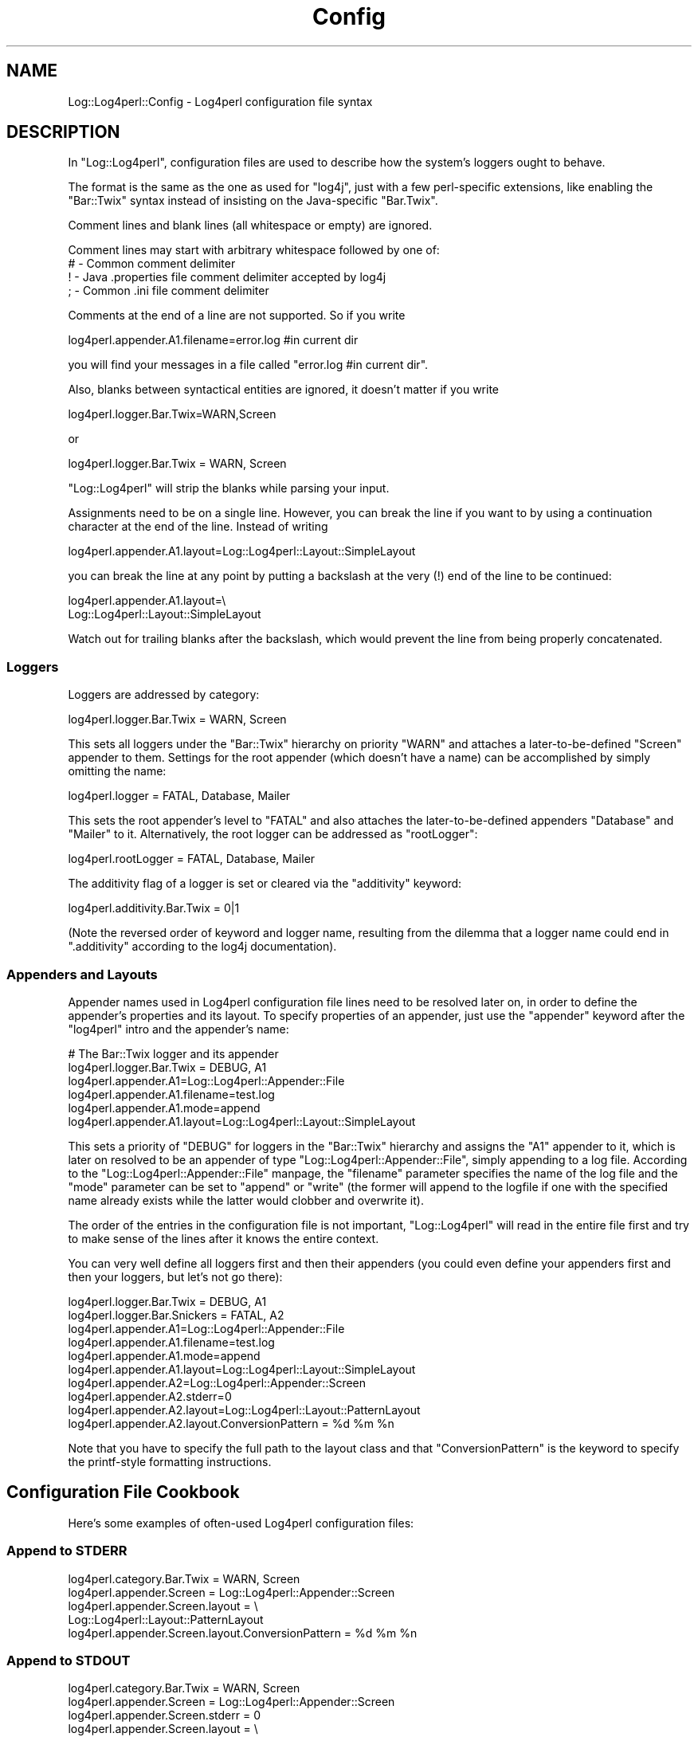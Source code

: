 .\" Automatically generated by Pod::Man 4.14 (Pod::Simple 3.43)
.\"
.\" Standard preamble:
.\" ========================================================================
.de Sp \" Vertical space (when we can't use .PP)
.if t .sp .5v
.if n .sp
..
.de Vb \" Begin verbatim text
.ft CW
.nf
.ne \\$1
..
.de Ve \" End verbatim text
.ft R
.fi
..
.\" Set up some character translations and predefined strings.  \*(-- will
.\" give an unbreakable dash, \*(PI will give pi, \*(L" will give a left
.\" double quote, and \*(R" will give a right double quote.  \*(C+ will
.\" give a nicer C++.  Capital omega is used to do unbreakable dashes and
.\" therefore won't be available.  \*(C` and \*(C' expand to `' in nroff,
.\" nothing in troff, for use with C<>.
.tr \(*W-
.ds C+ C\v'-.1v'\h'-1p'\s-2+\h'-1p'+\s0\v'.1v'\h'-1p'
.ie n \{\
.    ds -- \(*W-
.    ds PI pi
.    if (\n(.H=4u)&(1m=24u) .ds -- \(*W\h'-12u'\(*W\h'-12u'-\" diablo 10 pitch
.    if (\n(.H=4u)&(1m=20u) .ds -- \(*W\h'-12u'\(*W\h'-8u'-\"  diablo 12 pitch
.    ds L" ""
.    ds R" ""
.    ds C` ""
.    ds C' ""
'br\}
.el\{\
.    ds -- \|\(em\|
.    ds PI \(*p
.    ds L" ``
.    ds R" ''
.    ds C`
.    ds C'
'br\}
.\"
.\" Escape single quotes in literal strings from groff's Unicode transform.
.ie \n(.g .ds Aq \(aq
.el       .ds Aq '
.\"
.\" If the F register is >0, we'll generate index entries on stderr for
.\" titles (.TH), headers (.SH), subsections (.SS), items (.Ip), and index
.\" entries marked with X<> in POD.  Of course, you'll have to process the
.\" output yourself in some meaningful fashion.
.\"
.\" Avoid warning from groff about undefined register 'F'.
.de IX
..
.nr rF 0
.if \n(.g .if rF .nr rF 1
.if (\n(rF:(\n(.g==0)) \{\
.    if \nF \{\
.        de IX
.        tm Index:\\$1\t\\n%\t"\\$2"
..
.        if !\nF==2 \{\
.            nr % 0
.            nr F 2
.        \}
.    \}
.\}
.rr rF
.\" ========================================================================
.\"
.IX Title "Config 3"
.TH Config 3 "2022-10-30" "perl v5.36.0" "User Contributed Perl Documentation"
.\" For nroff, turn off justification.  Always turn off hyphenation; it makes
.\" way too many mistakes in technical documents.
.if n .ad l
.nh
.SH "NAME"
Log::Log4perl::Config \- Log4perl configuration file syntax
.SH "DESCRIPTION"
.IX Header "DESCRIPTION"
In \f(CW\*(C`Log::Log4perl\*(C'\fR, configuration files are used to describe how the
system's loggers ought to behave.
.PP
The format is the same as the one as used for \f(CW\*(C`log4j\*(C'\fR, just with
a few perl-specific extensions, like enabling the \f(CW\*(C`Bar::Twix\*(C'\fR
syntax instead of insisting on the Java-specific \f(CW\*(C`Bar.Twix\*(C'\fR.
.PP
Comment lines and blank lines (all whitespace or empty) are ignored.
.PP
Comment lines may start with arbitrary whitespace followed by one of:
.IP "# \- Common comment delimiter" 4
.IX Item "# - Common comment delimiter"
.PD 0
.IP "! \- Java .properties file comment delimiter accepted by log4j" 4
.IX Item "! - Java .properties file comment delimiter accepted by log4j"
.IP "; \- Common .ini file comment delimiter" 4
.IX Item "; - Common .ini file comment delimiter"
.PD
.PP
Comments at the end of a line are not supported. So if you write
.PP
.Vb 1
\&    log4perl.appender.A1.filename=error.log #in current dir
.Ve
.PP
you will find your messages in a file called \f(CW\*(C`error.log #in current dir\*(C'\fR.
.PP
Also, blanks between syntactical entities are ignored, it doesn't 
matter if you write
.PP
.Vb 1
\&    log4perl.logger.Bar.Twix=WARN,Screen
.Ve
.PP
or
.PP
.Vb 1
\&    log4perl.logger.Bar.Twix = WARN, Screen
.Ve
.PP
\&\f(CW\*(C`Log::Log4perl\*(C'\fR will strip the blanks while parsing your input.
.PP
Assignments need to be on a single line. However, you can break the
line if you want to by using a continuation character at the end of the
line. Instead of writing
.PP
.Vb 1
\&    log4perl.appender.A1.layout=Log::Log4perl::Layout::SimpleLayout
.Ve
.PP
you can break the line at any point by putting a backslash at the very (!)
end of the line to be continued:
.PP
.Vb 2
\&    log4perl.appender.A1.layout=\e
\&        Log::Log4perl::Layout::SimpleLayout
.Ve
.PP
Watch out for trailing blanks after the backslash, which would prevent
the line from being properly concatenated.
.SS "Loggers"
.IX Subsection "Loggers"
Loggers are addressed by category:
.PP
.Vb 1
\&    log4perl.logger.Bar.Twix      = WARN, Screen
.Ve
.PP
This sets all loggers under the \f(CW\*(C`Bar::Twix\*(C'\fR hierarchy on priority
\&\f(CW\*(C`WARN\*(C'\fR and attaches a later-to-be-defined \f(CW\*(C`Screen\*(C'\fR appender to them.
Settings for the root appender (which doesn't have a name) can be
accomplished by simply omitting the name:
.PP
.Vb 1
\&    log4perl.logger = FATAL, Database, Mailer
.Ve
.PP
This sets the root appender's level to \f(CW\*(C`FATAL\*(C'\fR and also attaches the 
later-to-be-defined appenders \f(CW\*(C`Database\*(C'\fR and \f(CW\*(C`Mailer\*(C'\fR to it. Alternatively,
the root logger can be addressed as \f(CW\*(C`rootLogger\*(C'\fR:
.PP
.Vb 1
\&    log4perl.rootLogger = FATAL, Database, Mailer
.Ve
.PP
The additivity flag of a logger is set or cleared via the 
\&\f(CW\*(C`additivity\*(C'\fR keyword:
.PP
.Vb 1
\&    log4perl.additivity.Bar.Twix = 0|1
.Ve
.PP
(Note the reversed order of keyword and logger name, resulting
from the dilemma that a logger name could end in \f(CW\*(C`.additivity\*(C'\fR
according to the log4j documentation).
.SS "Appenders and Layouts"
.IX Subsection "Appenders and Layouts"
Appender names used in Log4perl configuration file
lines need to be resolved later on, in order to
define the appender's properties and its layout. To specify properties
of an appender, just use the \f(CW\*(C`appender\*(C'\fR keyword after the
\&\f(CW\*(C`log4perl\*(C'\fR intro and the appender's name:
.PP
.Vb 6
\&        # The Bar::Twix logger and its appender
\&    log4perl.logger.Bar.Twix = DEBUG, A1
\&    log4perl.appender.A1=Log::Log4perl::Appender::File
\&    log4perl.appender.A1.filename=test.log
\&    log4perl.appender.A1.mode=append
\&    log4perl.appender.A1.layout=Log::Log4perl::Layout::SimpleLayout
.Ve
.PP
This sets a priority of \f(CW\*(C`DEBUG\*(C'\fR for loggers in the \f(CW\*(C`Bar::Twix\*(C'\fR
hierarchy and assigns the \f(CW\*(C`A1\*(C'\fR appender to it, which is later on
resolved to be an appender of type \f(CW\*(C`Log::Log4perl::Appender::File\*(C'\fR, simply
appending to a log file. According to the \f(CW\*(C`Log::Log4perl::Appender::File\*(C'\fR
manpage, the \f(CW\*(C`filename\*(C'\fR parameter specifies the name of the log file
and the \f(CW\*(C`mode\*(C'\fR parameter can be set to \f(CW\*(C`append\*(C'\fR or \f(CW\*(C`write\*(C'\fR (the
former will append to the logfile if one with the specified name
already exists while the latter would clobber and overwrite it).
.PP
The order of the entries in the configuration file is not important,
\&\f(CW\*(C`Log::Log4perl\*(C'\fR will read in the entire file first and try to make
sense of the lines after it knows the entire context.
.PP
You can very well define all loggers first and then their appenders
(you could even define your appenders first and then your loggers,
but let's not go there):
.PP
.Vb 2
\&    log4perl.logger.Bar.Twix = DEBUG, A1
\&    log4perl.logger.Bar.Snickers = FATAL, A2
\&
\&    log4perl.appender.A1=Log::Log4perl::Appender::File
\&    log4perl.appender.A1.filename=test.log
\&    log4perl.appender.A1.mode=append
\&    log4perl.appender.A1.layout=Log::Log4perl::Layout::SimpleLayout
\&
\&    log4perl.appender.A2=Log::Log4perl::Appender::Screen
\&    log4perl.appender.A2.stderr=0
\&    log4perl.appender.A2.layout=Log::Log4perl::Layout::PatternLayout
\&    log4perl.appender.A2.layout.ConversionPattern = %d %m %n
.Ve
.PP
Note that you have to specify the full path to the layout class
and that \f(CW\*(C`ConversionPattern\*(C'\fR is the keyword to specify the printf-style
formatting instructions.
.SH "Configuration File Cookbook"
.IX Header "Configuration File Cookbook"
Here's some examples of often-used Log4perl configuration files:
.SS "Append to \s-1STDERR\s0"
.IX Subsection "Append to STDERR"
.Vb 5
\&    log4perl.category.Bar.Twix      = WARN, Screen
\&    log4perl.appender.Screen        = Log::Log4perl::Appender::Screen
\&    log4perl.appender.Screen.layout = \e
\&        Log::Log4perl::Layout::PatternLayout
\&    log4perl.appender.Screen.layout.ConversionPattern = %d %m %n
.Ve
.SS "Append to \s-1STDOUT\s0"
.IX Subsection "Append to STDOUT"
.Vb 6
\&    log4perl.category.Bar.Twix      = WARN, Screen
\&    log4perl.appender.Screen        = Log::Log4perl::Appender::Screen
\&    log4perl.appender.Screen.stderr = 0
\&    log4perl.appender.Screen.layout = \e
\&        Log::Log4perl::Layout::PatternLayout
\&    log4perl.appender.Screen.layout.ConversionPattern = %d %m %n
.Ve
.SS "Append to a log file"
.IX Subsection "Append to a log file"
.Vb 7
\&    log4perl.logger.Bar.Twix = DEBUG, A1
\&    log4perl.appender.A1=Log::Log4perl::Appender::File
\&    log4perl.appender.A1.filename=test.log
\&    log4perl.appender.A1.mode=append
\&    log4perl.appender.A1.layout = \e
\&        Log::Log4perl::Layout::PatternLayout
\&    log4perl.appender.A1.layout.ConversionPattern = %d %m %n
.Ve
.PP
Note that you could even leave out
.PP
.Vb 1
\&    log4perl.appender.A1.mode=append
.Ve
.PP
and still have the logger append to the logfile by default, although
the \f(CW\*(C`Log::Log4perl::Appender::File\*(C'\fR module does exactly the opposite.
This is due to some nasty trickery \f(CW\*(C`Log::Log4perl\*(C'\fR performs behind 
the scenes to make sure that beginner's \s-1CGI\s0 applications don't clobber 
the log file every time they're called.
.SS "Write a log file from scratch"
.IX Subsection "Write a log file from scratch"
If you loathe the Log::Log4perl's append-by-default strategy, you can
certainly override it:
.PP
.Vb 5
\&    log4perl.logger.Bar.Twix = DEBUG, A1
\&    log4perl.appender.A1=Log::Log4perl::Appender::File
\&    log4perl.appender.A1.filename=test.log
\&    log4perl.appender.A1.mode=write
\&    log4perl.appender.A1.layout=Log::Log4perl::Layout::SimpleLayout
.Ve
.PP
\&\f(CW\*(C`write\*(C'\fR is the \f(CW\*(C`mode\*(C'\fR that has \f(CW\*(C`Log::Log4perl::Appender::File\*(C'\fR
explicitly clobber the log file if it exists.
.SS "Configuration files encoded in utf\-8"
.IX Subsection "Configuration files encoded in utf-8"
If your configuration file is encoded in utf\-8 (which matters if you 
e.g. specify utf8\-encoded appender filenames in it), then you need to 
tell Log4perl before running \fBinit()\fR:
.PP
.Vb 2
\&    use Log::Log4perl::Config;
\&    Log::Log4perl::Config\->utf( 1 );
\&
\&    Log::Log4perl\->init( ... );
.Ve
.PP
This makes sure Log4perl interprets utf8\-encoded config files correctly.
This setting might become the default at some point.
.SH "SEE ALSO"
.IX Header "SEE ALSO"
Log::Log4perl::Config::PropertyConfigurator
.PP
Log::Log4perl::Config::DOMConfigurator
.PP
Log::Log4perl::Config::LDAPConfigurator (coming soon!)
.SH "LICENSE"
.IX Header "LICENSE"
Copyright 2002\-2013 by Mike Schilli <m@perlmeister.com> 
and Kevin Goess <cpan@goess.org>.
.PP
This library is free software; you can redistribute it and/or modify
it under the same terms as Perl itself.
.SH "AUTHOR"
.IX Header "AUTHOR"
Please contribute patches to the project on Github:
.PP
.Vb 1
\&    http://github.com/mschilli/log4perl
.Ve
.PP
Send bug reports or requests for enhancements to the authors via our
.PP
\&\s-1MAILING LIST\s0 (questions, bug reports, suggestions/patches): 
log4perl\-devel@lists.sourceforge.net
.PP
Authors (please contact them via the list above, not directly):
Mike Schilli <m@perlmeister.com>,
Kevin Goess <cpan@goess.org>
.PP
Contributors (in alphabetical order):
Ateeq Altaf, Cory Bennett, Jens Berthold, Jeremy Bopp, Hutton
Davidson, Chris R. Donnelly, Matisse Enzer, Hugh Esco, Anthony
Foiani, James FitzGibbon, Carl Franks, Dennis Gregorovic, Andy
Grundman, Paul Harrington, Alexander Hartmaier  David Hull, 
Robert Jacobson, Jason Kohles, Jeff Macdonald, Markus Peter, 
Brett Rann, Peter Rabbitson, Erik Selberg, Aaron Straup Cope, 
Lars Thegler, David Viner, Mac Yang.
